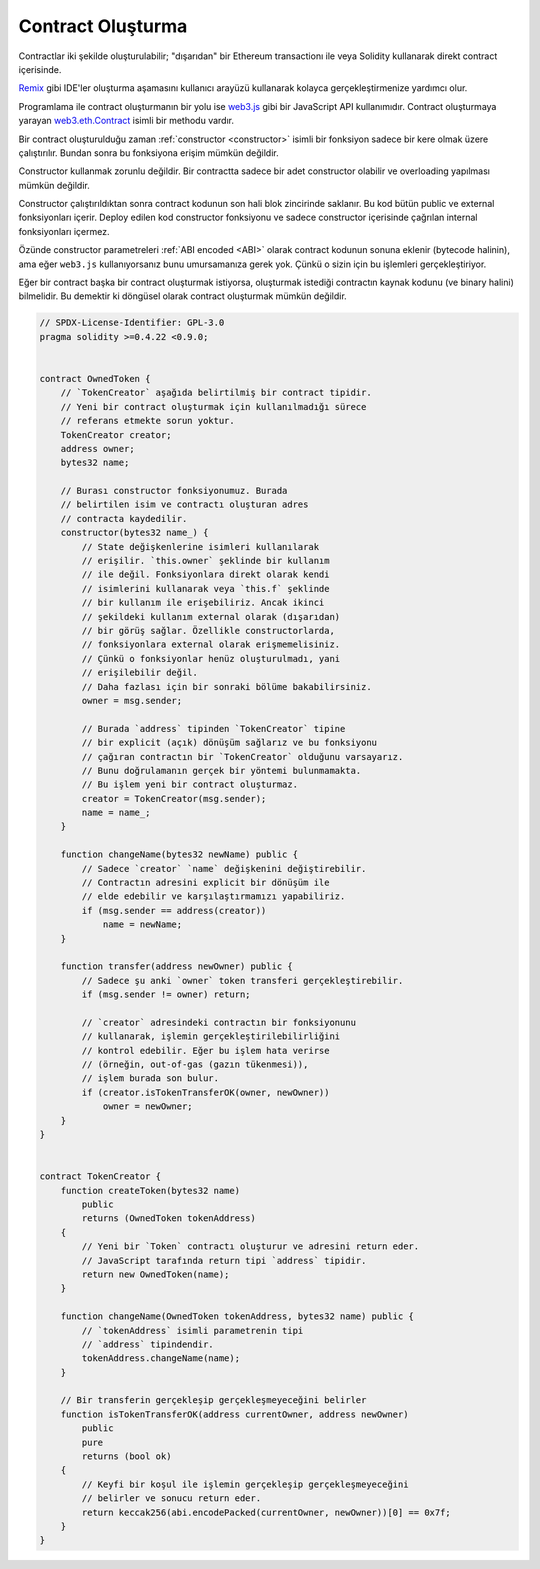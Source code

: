 .. index:: ! contract;creation, constructor

******************
Contract Oluşturma
******************

Contractlar iki şekilde oluşturulabilir; "dışarıdan" bir Ethereum transactionı ile veya
Solidity kullanarak direkt contract içerisinde.

`Remix <https://remix.ethereum.org/>`_ gibi IDE'ler oluşturma aşamasını kullanıcı arayüzü kullanarak kolayca gerçekleştirmenize yardımcı olur.

Programlama ile contract oluşturmanın bir yolu ise `web3.js <https://github.com/ethereum/web3.js>`_ gibi bir JavaScript API kullanımıdır.
Contract oluşturmaya yarayan `web3.eth.Contract <https://web3js.readthedocs.io/en/1.0/web3-eth-contract.html#new-contract>`_ isimli bir methodu vardır.

Bir contract oluşturulduğu zaman :ref:`constructor <constructor>` isimli bir fonksiyon sadece bir kere olmak üzere çalıştırılır.
Bundan sonra bu fonksiyona erişim mümkün değildir.

Constructor kullanmak zorunlu değildir. Bir contractta sadece bir adet constructor olabilir ve overloading
yapılması mümkün değildir.

Constructor çalıştırıldıktan sonra contract kodunun son hali blok zincirinde saklanır. Bu kod
bütün public ve external fonksiyonları içerir. Deploy edilen kod constructor fonksiyonu ve
sadece constructor içerisinde çağrılan internal fonksiyonları içermez.

.. index:: constructor;arguments

Özünde constructor parametreleri :ref:`ABI encoded <ABI>` olarak contract kodunun sonuna eklenir
(bytecode halinin), ama eğer ``web3.js`` kullanıyorsanız bunu umursamanıza gerek yok. Çünkü o
sizin için bu işlemleri gerçekleştiriyor.

Eğer bir contract başka bir contract oluşturmak istiyorsa, oluşturmak istediği contractın
kaynak kodunu (ve binary halini) bilmelidir. Bu demektir ki döngüsel olarak contract oluşturmak
mümkün değildir.

.. code-block:: solidity

    // SPDX-License-Identifier: GPL-3.0
    pragma solidity >=0.4.22 <0.9.0;


    contract OwnedToken {
        // `TokenCreator` aşağıda belirtilmiş bir contract tipidir.
        // Yeni bir contract oluşturmak için kullanılmadığı sürece
        // referans etmekte sorun yoktur.
        TokenCreator creator;
        address owner;
        bytes32 name;

        // Burası constructor fonksiyonumuz. Burada
        // belirtilen isim ve contractı oluşturan adres
        // contracta kaydedilir.
        constructor(bytes32 name_) {
            // State değişkenlerine isimleri kullanılarak
            // erişilir. `this.owner` şeklinde bir kullanım
            // ile değil. Fonksiyonlara direkt olarak kendi
            // isimlerini kullanarak veya `this.f` şeklinde
            // bir kullanım ile erişebiliriz. Ancak ikinci
            // şekildeki kullanım external olarak (dışarıdan)
            // bir görüş sağlar. Özellikle constructorlarda,
            // fonksiyonlara external olarak erişmemelisiniz.
            // Çünkü o fonksiyonlar henüz oluşturulmadı, yani
            // erişilebilir değil.
            // Daha fazlası için bir sonraki bölüme bakabilirsiniz.
            owner = msg.sender;

            // Burada `address` tipinden `TokenCreator` tipine
            // bir explicit (açık) dönüşüm sağlarız ve bu fonksiyonu
            // çağıran contractın bir `TokenCreator` olduğunu varsayarız.
            // Bunu doğrulamanın gerçek bir yöntemi bulunmamakta.
            // Bu işlem yeni bir contract oluşturmaz.
            creator = TokenCreator(msg.sender);
            name = name_;
        }

        function changeName(bytes32 newName) public {
            // Sadece `creator` `name` değişkenini değiştirebilir.
            // Contractın adresini explicit bir dönüşüm ile
            // elde edebilir ve karşılaştırmamızı yapabiliriz.
            if (msg.sender == address(creator))
                name = newName;
        }

        function transfer(address newOwner) public {
            // Sadece şu anki `owner` token transferi gerçekleştirebilir.
            if (msg.sender != owner) return;

            // `creator` adresindeki contractın bir fonksiyonunu
            // kullanarak, işlemin gerçekleştirilebilirliğini
            // kontrol edebilir. Eğer bu işlem hata verirse
            // (örneğin, out-of-gas (gazın tükenmesi)),
            // işlem burada son bulur.
            if (creator.isTokenTransferOK(owner, newOwner))
                owner = newOwner;
        }
    }


    contract TokenCreator {
        function createToken(bytes32 name)
            public
            returns (OwnedToken tokenAddress)
        {
            // Yeni bir `Token` contractı oluşturur ve adresini return eder.
            // JavaScript tarafında return tipi `address` tipidir.
            return new OwnedToken(name);
        }

        function changeName(OwnedToken tokenAddress, bytes32 name) public {
            // `tokenAddress` isimli parametrenin tipi
            // `address` tipindendir.
            tokenAddress.changeName(name);
        }

        // Bir transferin gerçekleşip gerçekleşmeyeceğini belirler
        function isTokenTransferOK(address currentOwner, address newOwner)
            public
            pure
            returns (bool ok)
        {
            // Keyfi bir koşul ile işlemin gerçekleşip gerçekleşmeyeceğini
            // belirler ve sonucu return eder.
            return keccak256(abi.encodePacked(currentOwner, newOwner))[0] == 0x7f;
        }
    }
